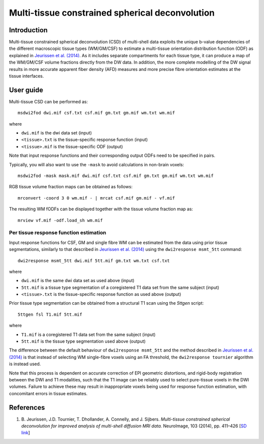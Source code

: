 Multi-tissue constrained spherical deconvolution
================================================

Introduction
------------

Multi-tissue constrained spherical deconvolution (CSD) of multi-shell data exploits the unique b-value dependencies of the different macroscopic tissue types (WM/GM/CSF) to estimate a multi-tissue orientation distribution function (ODF) as explained in `Jeurissen et al. (2014) <#references>`__. As it includes separate compartments for each tissue type, it can produce a map of the WM/GM/CSF volume fractions directly from the DW data. In addition, the more complete modelling of the DW signal results in more accurate apparent fiber density (AFD) measures and more precise fibre orientation estimates at the tissue interfaces.

User guide
----------

Multi-tissue CSD can be performed as:

::

  msdwi2fod dwi.mif csf.txt csf.mif gm.txt gm.mif wm.txt wm.mif

where

- ``dwi.mif`` is the dwi data set (input)

- ``<tissue>.txt`` is the tissue-specific response function (input)

- ``<tissue>.mif`` is the tissue-specific ODF (output)

Note that input response functions and their corresponding output ODFs need to be specified in pairs.

Typically, you will also want to use the ``-mask`` to avoid calculations in non-brain voxels:

::

  msdwi2fod -mask mask.mif dwi.mif csf.txt csf.mif gm.txt gm.mif wm.txt wm.mif

RGB tissue volume fraction maps can be obtained as follows:

::

  mrconvert -coord 3 0 wm.mif - | mrcat csf.mif gm.mif - vf.mif

The resulting WM fODFs can be displayed together with the tissue volume fraction map as:

::

  mrview vf.mif -odf.load_sh wm.mif

Per tissue response function estimation
~~~~~~~~~~~~~~~~~~~~~~~~~~~~~~~~~~~~~~~

Input response functions for CSF, GM and single fibre WM can be estimated from the data using prior tissue segmentations, similarly to that described in `Jeurissen et al. (2014) <#references>`__ using the ``dwi2response msmt_5tt`` command: 

::

  dwi2response msmt_5tt dwi.mif 5tt.mif gm.txt wm.txt csf.txt
	
where

- ``dwi.mif`` is the same dwi data set as used above (input)

- ``5tt.mif`` is a tissue type segmentation of a coregistered T1 data set from the same subject (input)

- ``<tissue>.txt`` is the tissue-specific response function as used above (output)

Prior tissue type segmentation can be obtained from a structural T1 scan using the `5ttgen` script:

::

  5ttgen fsl T1.mif 5tt.mif

where

- ``T1.mif`` is a coregistered T1 data set from the same subject (input)

- ``5tt.mif`` is the tissue type segmentation used above (output)

The difference between the default behaviour of ``dwi2response msmt_5tt`` and the method described in `Jeurissen et al. (2014) <#references>`__ is that instead of selecting WM single-fibre voxels using an FA threshold, the ``dwi2response tournier`` algorithm is instead used.

Note that this process is dependent on accurate correction of EPI geometric distortions, and rigid-body registration between the DWI and T1 modalities, such that the T1 image can be reliably used to select pure-tissue voxels in the DWI volumes. Failure to achieve these may result in inappropriate voxels being used for response function estimation, with concomitant errors in tissue estimates.

References
----------

1. B. Jeurissen, J.D. Tournier, T. Dhollander, A. Connelly, and J.
   Sijbers. *Multi-tissue constrained spherical deconvolution for
   improved analysis of multi-shell diffusion MRI data.* NeuroImage, 103
   (2014), pp. 411–426 [`SD
   link <http://www.sciencedirect.com/science/article/pii/S1053811914006442>`__\ ]
